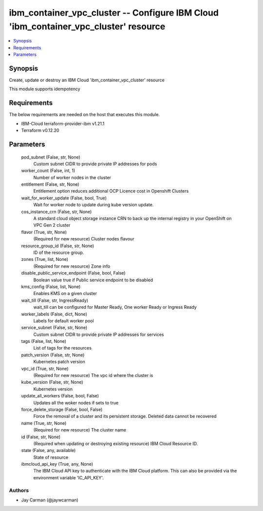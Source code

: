
ibm_container_vpc_cluster -- Configure IBM Cloud 'ibm_container_vpc_cluster' resource
=====================================================================================

.. contents::
   :local:
   :depth: 1


Synopsis
--------

Create, update or destroy an IBM Cloud 'ibm_container_vpc_cluster' resource

This module supports idempotency



Requirements
------------
The below requirements are needed on the host that executes this module.

- IBM-Cloud terraform-provider-ibm v1.21.1
- Terraform v0.12.20



Parameters
----------

  pod_subnet (False, str, None)
    Custom subnet CIDR to provide private IP addresses for pods


  worker_count (False, int, 1)
    Number of worker nodes in the cluster


  entitlement (False, str, None)
    Entitlement option reduces additional OCP Licence cost in Openshift Clusters


  wait_for_worker_update (False, bool, True)
    Wait for worker node to update during kube version update.


  cos_instance_crn (False, str, None)
    A standard cloud object storage instance CRN to back up the internal registry in your OpenShift on VPC Gen 2 cluster


  flavor (True, str, None)
    (Required for new resource) Cluster nodes flavour


  resource_group_id (False, str, None)
    ID of the resource group.


  zones (True, list, None)
    (Required for new resource) Zone info


  disable_public_service_endpoint (False, bool, False)
    Boolean value true if Public service endpoint to be disabled


  kms_config (False, list, None)
    Enables KMS on a given cluster


  wait_till (False, str, IngressReady)
    wait_till can be configured for Master Ready, One worker Ready or Ingress Ready


  worker_labels (False, dict, None)
    Labels for default worker pool


  service_subnet (False, str, None)
    Custom subnet CIDR to provide private IP addresses for services


  tags (False, list, None)
    List of tags for the resources


  patch_version (False, str, None)
    Kubernetes patch version


  vpc_id (True, str, None)
    (Required for new resource) The vpc id where the cluster is


  kube_version (False, str, None)
    Kubernetes version


  update_all_workers (False, bool, False)
    Updates all the woker nodes if sets to true


  force_delete_storage (False, bool, False)
    Force the removal of a cluster and its persistent storage. Deleted data cannot be recovered


  name (True, str, None)
    (Required for new resource) The cluster name


  id (False, str, None)
    (Required when updating or destroying existing resource) IBM Cloud Resource ID.


  state (False, any, available)
    State of resource


  ibmcloud_api_key (True, any, None)
    The IBM Cloud API key to authenticate with the IBM Cloud platform. This can also be provided via the environment variable 'IC_API_KEY'.













Authors
~~~~~~~

- Jay Carman (@jaywcarman)

